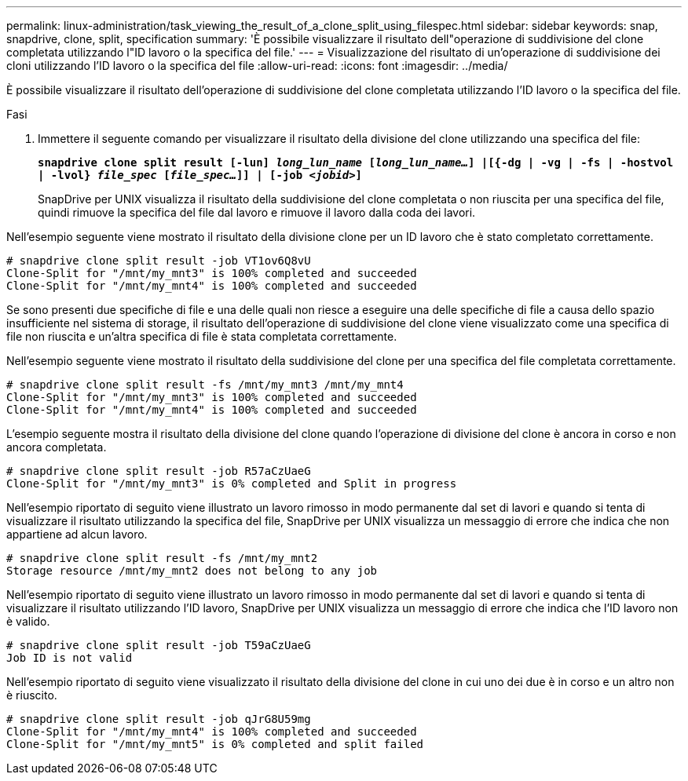 ---
permalink: linux-administration/task_viewing_the_result_of_a_clone_split_using_filespec.html 
sidebar: sidebar 
keywords: snap, snapdrive, clone, split, specification 
summary: 'È possibile visualizzare il risultato dell"operazione di suddivisione del clone completata utilizzando l"ID lavoro o la specifica del file.' 
---
= Visualizzazione del risultato di un'operazione di suddivisione dei cloni utilizzando l'ID lavoro o la specifica del file
:allow-uri-read: 
:icons: font
:imagesdir: ../media/


[role="lead"]
È possibile visualizzare il risultato dell'operazione di suddivisione del clone completata utilizzando l'ID lavoro o la specifica del file.

.Fasi
. Immettere il seguente comando per visualizzare il risultato della divisione del clone utilizzando una specifica del file:
+
`*snapdrive clone split result [-lun] _long_lun_name_ [_long_lun_name..._] |[{-dg | -vg | -fs | -hostvol | -lvol} _file_spec_ [_file_spec..._]] | [-job _<jobid>_]*`

+
SnapDrive per UNIX visualizza il risultato della suddivisione del clone completata o non riuscita per una specifica del file, quindi rimuove la specifica del file dal lavoro e rimuove il lavoro dalla coda dei lavori.



Nell'esempio seguente viene mostrato il risultato della divisione clone per un ID lavoro che è stato completato correttamente.

[listing]
----
# snapdrive clone split result -job VT1ov6Q8vU
Clone-Split for "/mnt/my_mnt3" is 100% completed and succeeded
Clone-Split for "/mnt/my_mnt4" is 100% completed and succeeded
----
Se sono presenti due specifiche di file e una delle quali non riesce a eseguire una delle specifiche di file a causa dello spazio insufficiente nel sistema di storage, il risultato dell'operazione di suddivisione del clone viene visualizzato come una specifica di file non riuscita e un'altra specifica di file è stata completata correttamente.

Nell'esempio seguente viene mostrato il risultato della suddivisione del clone per una specifica del file completata correttamente.

[listing]
----
# snapdrive clone split result -fs /mnt/my_mnt3 /mnt/my_mnt4
Clone-Split for "/mnt/my_mnt3" is 100% completed and succeeded
Clone-Split for "/mnt/my_mnt4" is 100% completed and succeeded
----
L'esempio seguente mostra il risultato della divisione del clone quando l'operazione di divisione del clone è ancora in corso e non ancora completata.

[listing]
----
# snapdrive clone split result -job R57aCzUaeG
Clone-Split for "/mnt/my_mnt3" is 0% completed and Split in progress
----
Nell'esempio riportato di seguito viene illustrato un lavoro rimosso in modo permanente dal set di lavori e quando si tenta di visualizzare il risultato utilizzando la specifica del file, SnapDrive per UNIX visualizza un messaggio di errore che indica che non appartiene ad alcun lavoro.

[listing]
----
# snapdrive clone split result -fs /mnt/my_mnt2
Storage resource /mnt/my_mnt2 does not belong to any job
----
Nell'esempio riportato di seguito viene illustrato un lavoro rimosso in modo permanente dal set di lavori e quando si tenta di visualizzare il risultato utilizzando l'ID lavoro, SnapDrive per UNIX visualizza un messaggio di errore che indica che l'ID lavoro non è valido.

[listing]
----
# snapdrive clone split result -job T59aCzUaeG
Job ID is not valid
----
Nell'esempio riportato di seguito viene visualizzato il risultato della divisione del clone in cui uno dei due è in corso e un altro non è riuscito.

[listing]
----
# snapdrive clone split result -job qJrG8U59mg
Clone-Split for "/mnt/my_mnt4" is 100% completed and succeeded
Clone-Split for "/mnt/my_mnt5" is 0% completed and split failed
----